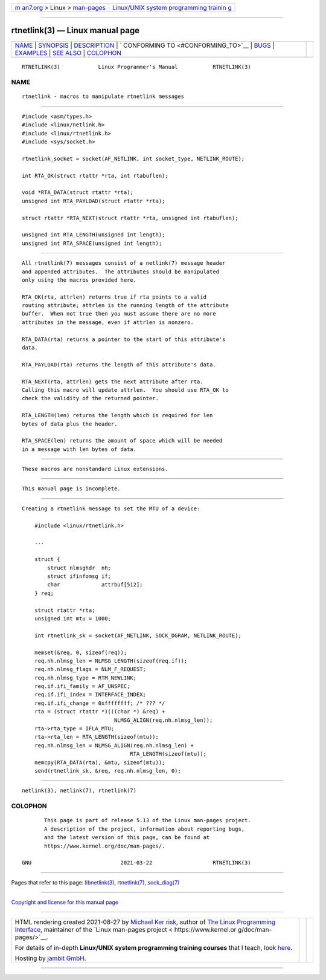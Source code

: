 .. container:: page-top

.. container:: nav-bar

   +----------------------------------+----------------------------------+
   | `m                               | `Linux/UNIX system programming   |
   | an7.org <../../../index.html>`__ | trainin                          |
   | > Linux >                        | g <http://man7.org/training/>`__ |
   | `man-pages <../index.html>`__    |                                  |
   +----------------------------------+----------------------------------+

--------------

rtnetlink(3) — Linux manual page
================================

+-----------------------------------+-----------------------------------+
| `NAME <#NAME>`__ \|               |                                   |
| `SYNOPSIS <#SYNOPSIS>`__ \|       |                                   |
| `DESCRIPTION <#DESCRIPTION>`__ \| |                                   |
| `                                 |                                   |
| CONFORMING TO <#CONFORMING_TO>`__ |                                   |
| \| `BUGS <#BUGS>`__ \|            |                                   |
| `EXAMPLES <#EXAMPLES>`__ \|       |                                   |
| `SEE ALSO <#SEE_ALSO>`__ \|       |                                   |
| `COLOPHON <#COLOPHON>`__          |                                   |
+-----------------------------------+-----------------------------------+
| .. container:: man-search-box     |                                   |
+-----------------------------------+-----------------------------------+

::

   RTNETLINK(3)            Linux Programmer's Manual           RTNETLINK(3)

NAME
-------------------------------------------------

::

          rtnetlink - macros to manipulate rtnetlink messages


---------------------------------------------------------

::

          #include <asm/types.h>
          #include <linux/netlink.h>
          #include <linux/rtnetlink.h>
          #include <sys/socket.h>

          rtnetlink_socket = socket(AF_NETLINK, int socket_type, NETLINK_ROUTE);

          int RTA_OK(struct rtattr *rta, int rtabuflen);

          void *RTA_DATA(struct rtattr *rta);
          unsigned int RTA_PAYLOAD(struct rtattr *rta);

          struct rtattr *RTA_NEXT(struct rtattr *rta, unsigned int rtabuflen);

          unsigned int RTA_LENGTH(unsigned int length);
          unsigned int RTA_SPACE(unsigned int length);


---------------------------------------------------------------

::

          All rtnetlink(7) messages consist of a netlink(7) message header
          and appended attributes.  The attributes should be manipulated
          only using the macros provided here.

          RTA_OK(rta, attrlen) returns true if rta points to a valid
          routing attribute; attrlen is the running length of the attribute
          buffer.  When not true then you must assume there are no more
          attributes in the message, even if attrlen is nonzero.

          RTA_DATA(rta) returns a pointer to the start of this attribute's
          data.

          RTA_PAYLOAD(rta) returns the length of this attribute's data.

          RTA_NEXT(rta, attrlen) gets the next attribute after rta.
          Calling this macro will update attrlen.  You should use RTA_OK to
          check the validity of the returned pointer.

          RTA_LENGTH(len) returns the length which is required for len
          bytes of data plus the header.

          RTA_SPACE(len) returns the amount of space which will be needed
          in a message with len bytes of data.


-------------------------------------------------------------------

::

          These macros are nonstandard Linux extensions.


-------------------------------------------------

::

          This manual page is incomplete.


---------------------------------------------------------

::

          Creating a rtnetlink message to set the MTU of a device:

              #include <linux/rtnetlink.h>

              ...

              struct {
                  struct nlmsghdr  nh;
                  struct ifinfomsg if;
                  char             attrbuf[512];
              } req;

              struct rtattr *rta;
              unsigned int mtu = 1000;

              int rtnetlink_sk = socket(AF_NETLINK, SOCK_DGRAM, NETLINK_ROUTE);

              memset(&req, 0, sizeof(req));
              req.nh.nlmsg_len = NLMSG_LENGTH(sizeof(req.if));
              req.nh.nlmsg_flags = NLM_F_REQUEST;
              req.nh.nlmsg_type = RTM_NEWLINK;
              req.if.ifi_family = AF_UNSPEC;
              req.if.ifi_index = INTERFACE_INDEX;
              req.if.ifi_change = 0xffffffff; /* ??? */
              rta = (struct rtattr *)(((char *) &req) +
                                       NLMSG_ALIGN(req.nh.nlmsg_len));
              rta->rta_type = IFLA_MTU;
              rta->rta_len = RTA_LENGTH(sizeof(mtu));
              req.nh.nlmsg_len = NLMSG_ALIGN(req.nh.nlmsg_len) +
                                            RTA_LENGTH(sizeof(mtu));
              memcpy(RTA_DATA(rta), &mtu, sizeof(mtu));
              send(rtnetlink_sk, &req, req.nh.nlmsg_len, 0);


---------------------------------------------------------

::

          netlink(3), netlink(7), rtnetlink(7)

COLOPHON
---------------------------------------------------------

::

          This page is part of release 5.13 of the Linux man-pages project.
          A description of the project, information about reporting bugs,
          and the latest version of this page, can be found at
          https://www.kernel.org/doc/man-pages/.

   GNU                            2021-03-22                   RTNETLINK(3)

--------------

Pages that refer to this page:
`libnetlink(3) <../man3/libnetlink.3.html>`__, 
`rtnetlink(7) <../man7/rtnetlink.7.html>`__, 
`sock_diag(7) <../man7/sock_diag.7.html>`__

--------------

`Copyright and license for this manual
page <../man3/rtnetlink.3.license.html>`__

--------------

.. container:: footer

   +-----------------------+-----------------------+-----------------------+
   | HTML rendering        |                       | |Cover of TLPI|       |
   | created 2021-08-27 by |                       |                       |
   | `Michael              |                       |                       |
   | Ker                   |                       |                       |
   | risk <https://man7.or |                       |                       |
   | g/mtk/index.html>`__, |                       |                       |
   | author of `The Linux  |                       |                       |
   | Programming           |                       |                       |
   | Interface <https:     |                       |                       |
   | //man7.org/tlpi/>`__, |                       |                       |
   | maintainer of the     |                       |                       |
   | `Linux man-pages      |                       |                       |
   | project <             |                       |                       |
   | https://www.kernel.or |                       |                       |
   | g/doc/man-pages/>`__. |                       |                       |
   |                       |                       |                       |
   | For details of        |                       |                       |
   | in-depth **Linux/UNIX |                       |                       |
   | system programming    |                       |                       |
   | training courses**    |                       |                       |
   | that I teach, look    |                       |                       |
   | `here <https://ma     |                       |                       |
   | n7.org/training/>`__. |                       |                       |
   |                       |                       |                       |
   | Hosting by `jambit    |                       |                       |
   | GmbH                  |                       |                       |
   | <https://www.jambit.c |                       |                       |
   | om/index_en.html>`__. |                       |                       |
   +-----------------------+-----------------------+-----------------------+

--------------

.. container:: statcounter

   |Web Analytics Made Easy - StatCounter|

.. |Cover of TLPI| image:: https://man7.org/tlpi/cover/TLPI-front-cover-vsmall.png
   :target: https://man7.org/tlpi/
.. |Web Analytics Made Easy - StatCounter| image:: https://c.statcounter.com/7422636/0/9b6714ff/1/
   :class: statcounter
   :target: https://statcounter.com/
